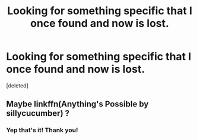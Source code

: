 #+TITLE: Looking for something specific that I once found and now is lost.

* Looking for something specific that I once found and now is lost.
:PROPERTIES:
:Score: 4
:DateUnix: 1460841276.0
:DateShort: 2016-Apr-17
:FlairText: Request
:END:
[deleted]


** Maybe linkffn(Anything's Possible by sillycucumber) ?
:PROPERTIES:
:Author: susire
:Score: 3
:DateUnix: 1460852062.0
:DateShort: 2016-Apr-17
:END:

*** Yep that's it! Thank you!
:PROPERTIES:
:Score: 1
:DateUnix: 1460852283.0
:DateShort: 2016-Apr-17
:END:
